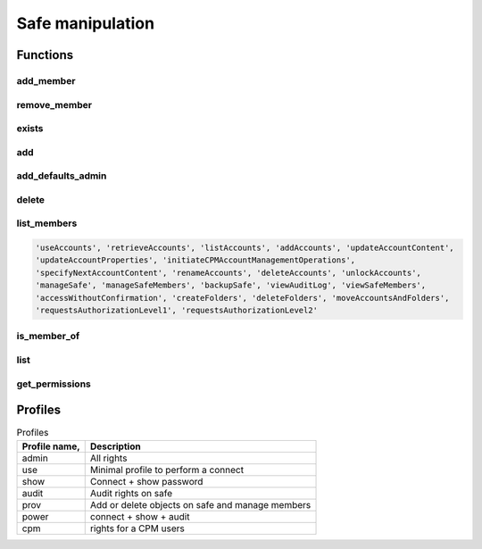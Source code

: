 Safe manipulation
========================
Functions
------------
add_member
~~~~~~~~~~~~~~~~~~
.. py:function:: add_member(safe: str, username: str, profile: (str, dict))
    :async:

    This functions adds the "username" user (or group) to the given safe with a relevant profile

    :param safe: The safe name
    :param username: the username or a group name
    :param profile: must be one of "admin", "use", "show", "audit", "prov", "power" or "cpm" (see also :ref:`Profiles`)
    :return: boolean

remove_member
~~~~~~~~~~~~~~~~~~
.. py:function:: remove_member(safe: str, username: str)
    :async:

    Remove a user or a group from a safe

    :param safe: The safe name
    :param username: The user or group name
    :return: Boolean

exists
~~~~~~~~
.. py:function:: exists(safename: str)
    :async:

    Return whether or not a safe exists

    :param safename: name of the safe
    :return: Boolean

add
~~~~~~~~
.. py:function:: add(safe_name: str, description="", location="", olac=False, days=-1, versions=None, auto_purge=False, cpm=None, add_admins=True)
    :async:

    Creates a new safe

    :param safe_name: The name of the safe to create
    :param description: The safe description
    :param location: Safe location (must be an existing location)
    :param olac: Enable OLAC for the safe (default to False)
    :param days: days of retention (if set, versions parameter is ignored)
    :param versions: number of versions (ignored if days => 0)
    :param auto_purge: Whether or not to automatically purge files after the end of the Object History Retention Period defined in the Safe properties.
    :param cpm: The name of the CPM user who will manage the new Safe.
    :param add_admins: Add "Vaults Admin" group and Administrator user as safe owners (Default to True)
    :return: boolean

add_defaults_admin
~~~~~~~~~~~~~~~~~~~~
.. py:function:: add_defaults_admin(safe_name)
    :async:

    Add "Vaults Admin" group and Administrator user as safe owners

    :param safe_name: Name of the safe
    :return: boolean


delete
~~~~~~~~~~
.. py:function:: delete(safe_name)
    :async:

    Delete the safe

    :param safe_name: Name of the safe
    :return: Boolean

list_members
~~~~~~~~~~~~~~~~~~~~~~
.. py:function:: list_members(self, safe_name: str, filter_perm=None, details=False, raw=False)
    :async:

    List members of a safe, optionally those with specific perm

    :param safe_name: Name of the safe
    :param filter_perm: A specific perm, for example "ManageSafe", see below
    :param details: If True, return a dict with more infos on each member
    :param raw: if True, return the API content directly (filter_perm and details are ignored)
    :return: list of all users, or list of users with specific perm

    List of valid perms are :

.. code-block::

    'useAccounts', 'retrieveAccounts', 'listAccounts', 'addAccounts', 'updateAccountContent',
    'updateAccountProperties', 'initiateCPMAccountManagementOperations',
    'specifyNextAccountContent', 'renameAccounts', 'deleteAccounts', 'unlockAccounts',
    'manageSafe', 'manageSafeMembers', 'backupSafe', 'viewAuditLog', 'viewSafeMembers',
    'accessWithoutConfirmation', 'createFolders', 'deleteFolders', 'moveAccountsAndFolders',
    'requestsAuthorizationLevel1', 'requestsAuthorizationLevel2'


is_member_of
~~~~~~~~~~~~~~~~~~
.. py:function:: is_member_of(safe_name: str, username: str)
    :async:

    Whether the user is member of the safe

    :param safe_name: Name of the safe
    :param username: Name of the user (or group)
    :return: boolean

list
~~~~~~~~~~
.. py:function:: list(details=False)
    :async:

    List all safes

    :return: A list of safes names

get_permissions
~~~~~~~~~~~~~~~~~~~
.. py:function:: get_permissions(safename: str, username: str)
    :async:

    Get a user (or group) permissions

    :param safename: Name of the safe
    :param username: Name of the user (or group)
    :return: list of permissions

Profiles
-----------
.. csv-table:: Profiles
    :header: "Profile name,", "Description"

    admin, All rights
    use, Minimal profile to perform a connect
    show, Connect + show password
    audit, Audit rights on safe
    prov, Add or delete objects on safe and manage members
    power, connect + show + audit
    cpm, rights for a CPM users
